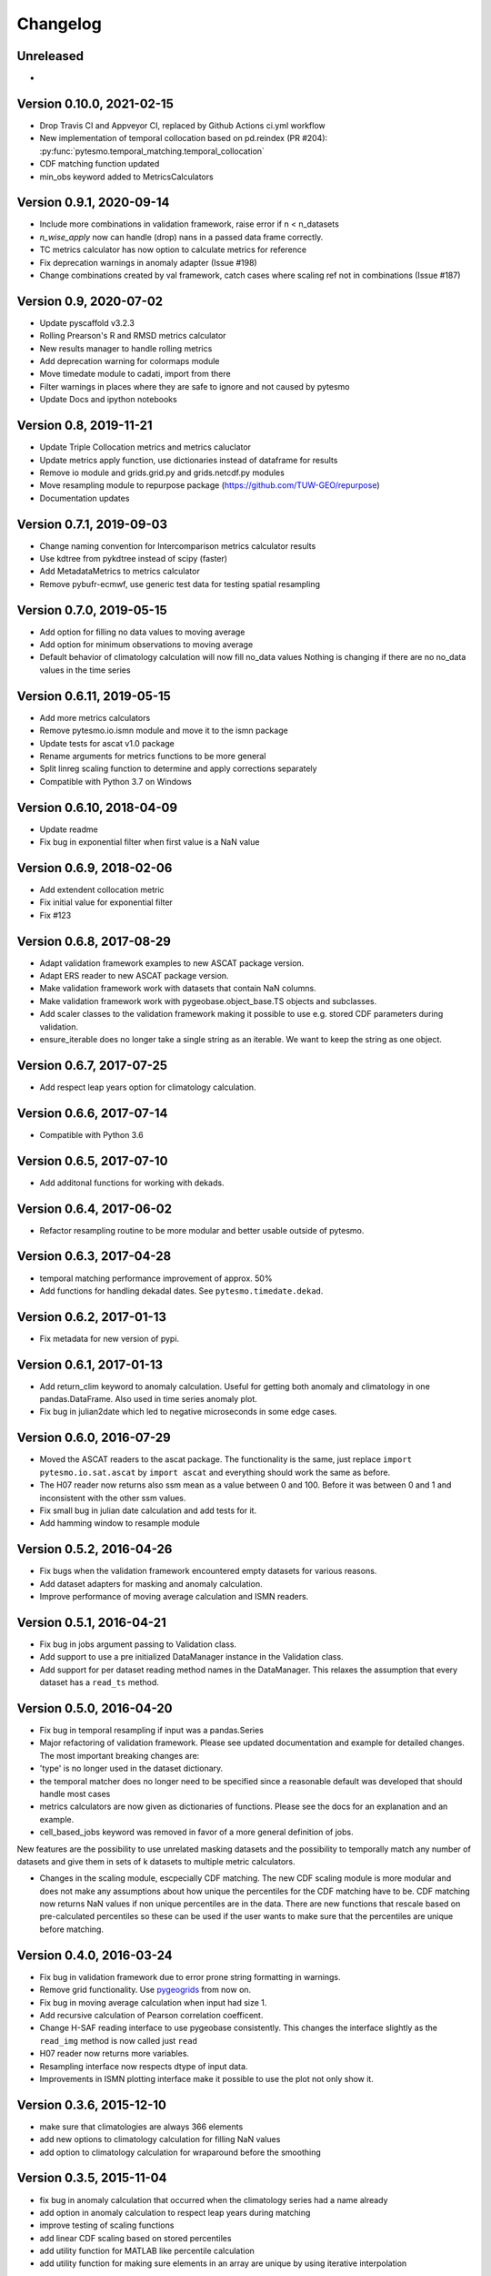 =========
Changelog
=========

Unreleased
==========

-

Version 0.10.0, 2021-02-15
=========================

- Drop Travis CI and Appveyor CI, replaced by Github Actions ci.yml workflow
- New implementation of temporal collocation based on pd.reindex (PR #204):
  :py:func:`pytesmo.temporal_matching.temporal_collocation`
- CDF matching function updated
- min_obs keyword added to MetricsCalculators


Version 0.9.1, 2020-09-14
=========================

- Include more combinations in validation framework, raise error if n < n_datasets
- `n_wise_apply` now can handle (drop) nans in a passed data frame correctly.
- TC metrics calculator has now option to calculate metrics for reference
- Fix deprecation warnings in anomaly adapter (Issue #198)
- Change combinations created by val framework, catch cases where scaling ref not in combinations (Issue #187)


Version 0.9, 2020-07-02
=======================

- Update pyscaffold v3.2.3
- Rolling Prearson's R and RMSD metrics calculator
- New results manager to handle rolling metrics
- Add deprecation warning for colormaps module
- Move timedate module to cadati, import from there
- Filter warnings in places where they are safe to ignore and not caused by pytesmo
- Update Docs and ipython notebooks

Version 0.8, 2019-11-21
=======================

- Update Triple Collocation metrics and metrics caluclator
- Update metrics apply function, use dictionaries instead of dataframe for results
- Remove io module and grids.grid.py and grids.netcdf.py modules
- Move resampling module to repurpose package (https://github.com/TUW-GEO/repurpose)
- Documentation updates

Version 0.7.1, 2019-09-03
==========================

- Change naming convention for Intercomparison metrics calculator results
- Use kdtree from pykdtree instead of scipy (faster)
- Add MetadataMetrics to metrics calculator
- Remove pybufr-ecmwf, use generic test data for testing spatial resampling

Version 0.7.0, 2019-05-15
=========================

- Add option for filling no data values to moving average
- Add option for minimum observations to moving average
- Default behavior of climatology calculation will now fill no_data values
  Nothing is changing if there are no no_data values in the time series

Version 0.6.11, 2019-05-15 
==========================

- Add more metrics calculators
- Remove pytesmo.io.ismn module and move it to the ismn package
- Update tests for ascat v1.0 package
- Rename arguments for metrics functions to be more general
- Split linreg scaling function to determine and apply corrections separately
- Compatible with Python 3.7 on Windows

Version 0.6.10, 2018-04-09
==========================

- Update readme
- Fix bug in exponential filter when first value is a NaN value

Version 0.6.9, 2018-02-06
=========================

- Add extendent collocation metric
- Fix initial value for exponential filter
- Fix #123

Version 0.6.8, 2017-08-29
=========================

-  Adapt validation framework examples to new ASCAT package version.
-  Adapt ERS reader to new ASCAT package version.
-  Make validation framework work with datasets that contain NaN
   columns.
-  Make validation framework work with pygeobase.object\_base.TS objects
   and subclasses.
-  Add scaler classes to the validation framework making it possible to
   use e.g. stored CDF parameters during validation.
-  ensure\_iterable does no longer take a single string as an iterable.
   We want to keep the string as one object.

Version 0.6.7, 2017-07-25
=========================

-  Add respect leap years option for climatology calculation.

Version 0.6.6, 2017-07-14
=========================

-  Compatible with Python 3.6

Version 0.6.5, 2017-07-10
=========================

-  Add additonal functions for working with dekads.

Version 0.6.4, 2017-06-02
=========================

-  Refactor resampling routine to be more modular and better usable
   outside of pytesmo.

Version 0.6.3, 2017-04-28
=========================

-  temporal matching performance improvement of approx. 50%
-  Add functions for handling dekadal dates. See
   ``pytesmo.timedate.dekad``.

Version 0.6.2, 2017-01-13
=========================

-  Fix metadata for new version of pypi.

Version 0.6.1, 2017-01-13
=========================

-  Add return\_clim keyword to anomaly calculation. Useful for getting
   both anomaly and climatology in one pandas.DataFrame. Also used in
   time series anomaly plot.
-  Fix bug in julian2date which led to negative microseconds in some
   edge cases.

Version 0.6.0, 2016-07-29
=========================

-  Moved the ASCAT readers to the ascat package. The functionality is
   the same, just replace ``import pytesmo.io.sat.ascat`` by
   ``import ascat`` and everything should work the same as before.
-  The H07 reader now returns also ssm mean as a value between 0 and
   100. Before it was between 0 and 1 and inconsistent with the other
   ssm values.
-  Fix small bug in julian date calculation and add tests for it.
-  Add hamming window to resample module

Version 0.5.2, 2016-04-26
=========================

-  Fix bugs when the validation framework encountered empty datasets for
   various reasons.
-  Add dataset adapters for masking and anomaly calculation.
-  Improve performance of moving average calculation and ISMN readers.

Version 0.5.1, 2016-04-21
=========================

-  Fix bug in jobs argument passing to Validation class.
-  Add support to use a pre initialized DataManager instance in the
   Validation class.
-  Add support for per dataset reading method names in the DataManager.
   This relaxes the assumption that every dataset has a ``read_ts``
   method.

Version 0.5.0, 2016-04-20
=========================

-  Fix bug in temporal resampling if input was a pandas.Series
-  Major refactoring of validation framework. Please see updated
   documentation and example for detailed changes. The most important
   breaking changes are:
-  'type' is no longer used in the dataset dictionary.
-  the temporal matcher does no longer need to be specified since a
   reasonable default was developed that should handle most cases
-  metrics calculators are now given as dictionaries of functions.
   Please see the docs for an explanation and an example.
-  cell\_based\_jobs keyword was removed in favor of a more general
   definition of jobs.

New features are the possibility to use unrelated masking datasets and
the possibility to temporally match any number of datasets and give them
in sets of k datasets to multiple metric calculators.

-  Changes in the scaling module, escpecially CDF matching. The new CDF
   scaling module is more modular and does not make any assumptions
   about how unique the percentiles for the CDF matching have to be. CDF
   matching now returns NaN values if non unique percentiles are in the
   data. There are new functions that rescale based on pre-calculated
   percentiles so these can be used if the user wants to make sure that
   the percentiles are unique before matching.

Version 0.4.0, 2016-03-24
=========================

-  Fix bug in validation framework due to error prone string formatting
   in warnings.
-  Remove grid functionality. Use
   `pygeogrids <https://github.com/TUW-GEO/pygeogrids>`__ from now on.
-  Fix bug in moving average calculation when input had size 1.
-  Add recursive calculation of Pearson correlation coefficent.
-  Change H-SAF reading interface to use pygeobase consistently. This
   changes the interface slightly as the ``read_img`` method is now
   called just ``read``
-  H07 reader now returns more variables.
-  Resampling interface now respects dtype of input data.
-  Improvements in ISMN plotting interface make it possible to use the
   plot not only show it.

Version 0.3.6, 2015-12-10
=========================

-  make sure that climatologies are always 366 elements
-  add new options to climatology calculation for filling NaN values
-  add option to climatology calculation for wraparound before the
   smoothing

Version 0.3.5, 2015-11-04
=========================

-  fix bug in anomaly calculation that occurred when the climatology
   series had a name already
-  add option in anomaly calculation to respect leap years during
   matching
-  improve testing of scaling functions
-  add linear CDF scaling based on stored percentiles
-  add utility function for MATLAB like percentile calculation
-  add utility function for making sure elements in an array are unique
   by using iterative interpolation

Version 0.3.4, 2015-10-23
=========================

-  fix #63 by moving data preparation before period checks
-  fix bug in exponential and boxcar filter. Problem was that nan values
   were not ignored correctly

Version 0.3.3, 2015-08-26
=========================

-  add option to temporal resampling to exclude window boundaries
-  fix #48 by reintroducting netcdf imports
-  fix #60 by importing correctly from pygeogrids
-  fix #56 by allowing read\_bulk keyword for ASCAT\_SSM
-  fix #58 by using cKDTree keyword if available
-  lookup table indexing fixed, see #59

Version 0.3.2, 2015-07-09
=========================

-  hotfix for temporal resampling problem when time series where of
   unequal lenghts

Version 0.3.1, 2015-07-09
=========================

-  added validation framework and example on how to use it
-  fix bug (issue #51) in temporal matching
-  added test data as git submodule

Version 0.3.0, 2015-05-26
=========================

-  added calculation of pearson R confidence intervals based on fisher z
   transform
-  ISMN reader can now get the data coverage for stations and networks
-  ISMN interface can now be restricted to a list of networks
-  added python3 support
-  moved grid functionality to pygeogrids package, pytesmo grids are
   deprecated and will be removed in future releases
-  include triple collocation example and improve documentation see
   issue #24

Version 0.2.5, 2014-12-15
=========================

-  fixed ASCAT verion detection for latest H25 dataset WARP55R22
-  added example for Soil Water Index calculation

Version 0.2.4, 2014-12-09
=========================

-  moved to pyscaffold structure
-  added tests for modules
-  added grid generation routines
-  fix for issue #15
-  updated classes to work with new base classes, does not change API
-  added travis CI support
-  changed theme of documentation, and enabled read the docs

Version 0.2.3, 2014-10-03
=========================

-  added grouping module

Version 0.2.2, 2014-10-03
=========================

-  fixed bug that lead to old grids without shape information not
   loading

Version 0.2.1, 2014-8-14
========================

-  added functionality to save grid as 2 dimensional array in
   grid.netcdf if grid is regular and shape information is given

Version 0.2.0, 2014-06-12
=========================

-  added readers, tests and examples for H-SAF image products H07, H08
   and H14
-  added resample method that makes using pyresample a easier for the
   dictionary structure that pytesmo uses for image data
-  added colormap reader for custom colormaps

Version 0.1.3, 2014-05-26
=========================

-  fixed bug in grid.nearest\_neighbour that caused different results on
   different systems. Radians are now always calculated at 64bit
   accuracy
-  ISMN routines now read the new ISMN download format
-  df\_metrics.bias now also returns a namedtuple

Version 0.1.2, 2014-04-16
=========================

-  Reader for different versions of netCDF H25 HSAF product
-  added functionality to save grid definitions to netCDF files
-  Fixed Bug that masked all data if snow probabilities did not exist
-  Added tests

Version 0.1.1, 2013-11-18
=========================

-  Added readers for netCDF H25 HSAF product
-  Added readers for netCDF ERS soil moisture product
-  Added general grid classes
-  Performance improvements for anomaly and climatology calculation
   through usage of cython
-  Introduced df\_metrics module for convienent calculation of metrics
   for data saved in pandas.DataFrames
